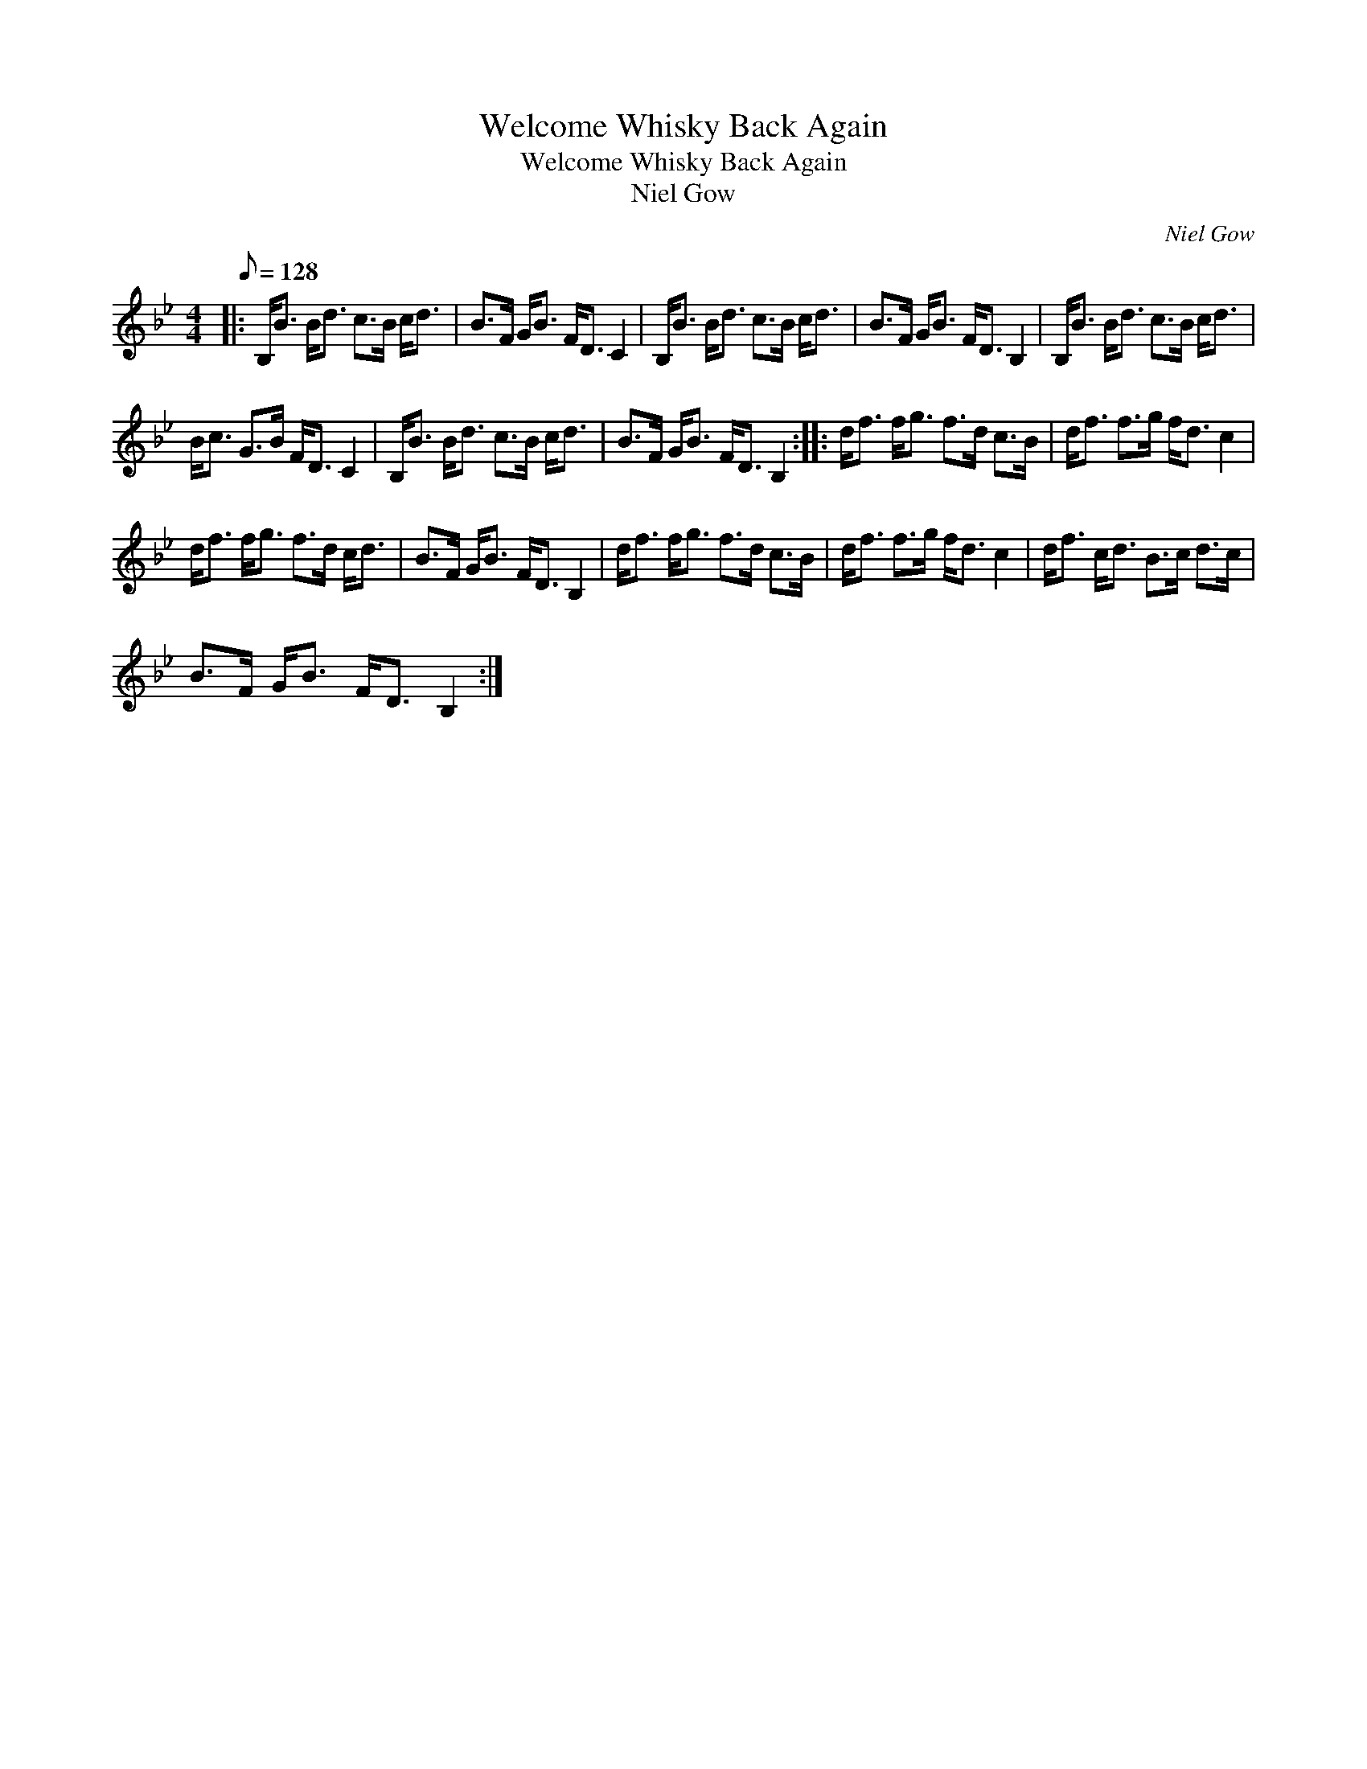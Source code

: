 X:1
T:Welcome Whisky Back Again
T:Welcome Whisky Back Again
T:Niel Gow
C:Niel Gow
L:1/8
Q:1/8=128
M:4/4
K:Bb
V:1 treble 
V:1
|: B,<B B<d c>B c<d | B>F G<B F<D C2 | B,<B B<d c>B c<d | B>F G<B F<D B,2 | B,<B B<d c>B c<d | %5
 B<c G>B F<D C2 | B,<B B<d c>B c<d | B>F G<B F<D B,2 :: d<f f<g f>d c>B | d<f f>g f<d c2 | %10
 d<f f<g f>d c<d | B>F G<B F<D B,2 | d<f f<g f>d c>B | d<f f>g f<d c2 | d<f c<d B>c d>c | %15
 B>F G<B F<D B,2 :| %16

